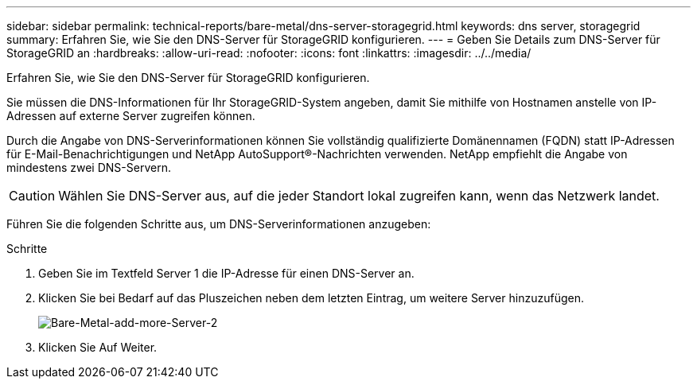 ---
sidebar: sidebar 
permalink: technical-reports/bare-metal/dns-server-storagegrid.html 
keywords: dns server, storagegrid 
summary: Erfahren Sie, wie Sie den DNS-Server für StorageGRID konfigurieren. 
---
= Geben Sie Details zum DNS-Server für StorageGRID an
:hardbreaks:
:allow-uri-read: 
:nofooter: 
:icons: font
:linkattrs: 
:imagesdir: ../../media/


[role="lead"]
Erfahren Sie, wie Sie den DNS-Server für StorageGRID konfigurieren.

Sie müssen die DNS-Informationen für Ihr StorageGRID-System angeben, damit Sie mithilfe von Hostnamen anstelle von IP-Adressen auf externe Server zugreifen können.

Durch die Angabe von DNS-Serverinformationen können Sie vollständig qualifizierte Domänennamen (FQDN) statt IP-Adressen für E-Mail-Benachrichtigungen und NetApp AutoSupport®-Nachrichten verwenden. NetApp empfiehlt die Angabe von mindestens zwei DNS-Servern.


CAUTION: Wählen Sie DNS-Server aus, auf die jeder Standort lokal zugreifen kann, wenn das Netzwerk landet.

Führen Sie die folgenden Schritte aus, um DNS-Serverinformationen anzugeben:

.Schritte
. Geben Sie im Textfeld Server 1 die IP-Adresse für einen DNS-Server an.
. Klicken Sie bei Bedarf auf das Pluszeichen neben dem letzten Eintrag, um weitere Server hinzuzufügen.
+
image:bare-metal-add-more-servers-2.png["Bare-Metal-add-more-Server-2"]

. Klicken Sie Auf Weiter.

